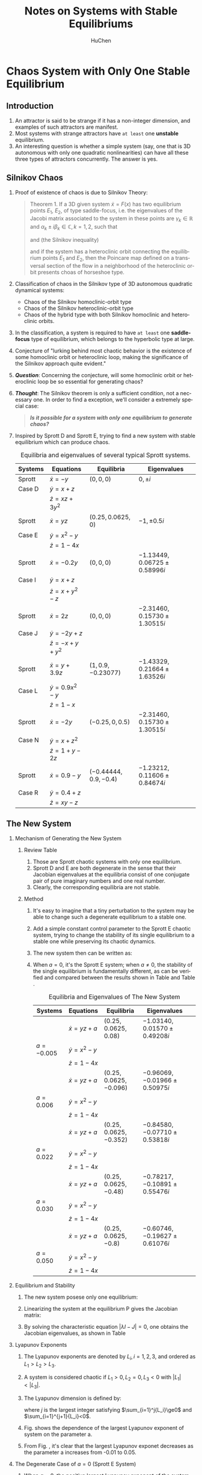#+TITLE: Notes on Systems with Stable Equilibriums 
#+AUTHOR:   HuChen 
#+EMAIL:    curioubull@163.com 
#+LANGUAGE:  en
#+INFOJS_OPT: view:showall toc:t ltoc:t mouse:underline path:http://orgmode.org/org-info.js
#+LINK_HOME: http://home.fnal.gov/~neilsen
#+LINK_UP: http://home.fnal.gov/~neilsen/notebook
#+HTML_HEAD: <link rel="stylesheet" type="text/css" href="../css/notebook.css" />
#+LaTeX_HEADER: \pdfmapfile{/home/neilsen/texmf/fonts/map/dvips/libertine/libertine.map}
#+LaTeX_HEADER: \usepackage[ttscale=.875]{libertine}
#+LaTeX_HEADER: \usepackage{sectsty}
#+LaTeX_HEADER: \sectionfont{\normalfont\scshape}
#+LaTeX_HEADER: \subsectionfont{\normalfont\itshape}
#+EXPORT_SELECT_TAGS: export
#+EXPORT_EXCLUDE_TAGS: noexport
#+OPTIONS: H:2 num:nil toc:nil \n:nil @:t ::t |:t ^:{} _:{} *:t TeX:t LaTeX:t
#+STARTUP: showall

* Chaos System with Only One Stable Equilibrium
** Introduction
    1. An attractor is said to be strange if it has a non-integer dimension, and examples of such attractors are manifest.
    2. Most systems with strange attractors have =at least= one *unstable* equilibrium.
    3. An interesting question is whether a simple system (say, one that is 3D autonomous with only one quadratic nonlinearities)
       can have all these three types of attractors concurrently. The answer is yes.
** Silnikov Chaos
   1. Proof of existence of chaos is due to Silnikov Theory:
      #+BEGIN_QUOTE
      Theorem 1. If a 3D given system $\dot{x} = F(x)$ has two equilibrium points $E_1$, $E_2$, of type saddle-focus, i.e. the
      eigenvalues of the Jacobi matrix associated to the system in these points are $\gamma_k\in\mathbb{R}$ and $\alpha_k\pm{}i\beta_k\in\mathbb{C},k=1,2$,
      such that
      \begin{equation}
      \alpha_1\alpha_2 > 0~or~\gamma_1\gamma_2 > 0
      \end{equation}
      and (the Silnikov inequality)
      \begin{equation}
      |\gamma_k| > |\alpha_k|, k = 1,2
      \end{equation}
      and if the system has a heteroclinic orbit connecting the equilibrium points $E_1$ and $E_2$, then the Poincare map defined on a transversal
      section of the flow in a neighborhood of the heteroclinic orbit presents choas of horseshoe type.
      #+END_QUOTE
   2. Classification of chaos in the Silnikov type of 3D autonomous quadratic dynamical systems:
      + Chaos of the Silnikov homoclinic-orbit type
      + Chaos of the Silnikov heteroclinic-orbit type
      + Chaos of the hybrid type with both Silnikov homoclinic and heteroclinic orbits.
   3. In the classification, a system is required to have =at least= one *saddle-focus* type of equilibrium, which belongs to the hyperbolic type
      at large.
   4. Conjecture of "lurking behind most chaotic behavior is the existence of some homoclinic orbit or heteroclinic loop, making the significance
      of the Silnikov approach quite evident."
   5. */Question/*: Concerning the conjecture, will some homoclinic orbit or heteroclinic loop be so essential for generating chaos?
   6. */Thought/*: The Silnikov theorem is only a sufficient condition, not a necessary one. In order to find a exception, we'll consider a extremely
      special case:
      #+BEGIN_QUOTE
      */Is it possible for a system with only one equilibrium to generate chaos?/*
      #+END_QUOTE
   7. Inspired by Sprott D and Sprott E, trying to find a new system with stable equilibrium which can produce chaos.
      
      #+CAPTION: Equilibria and eigenvalues of several typical Sprott systems.
      | Systems | Equations         | Equilibria              | Eigenvalues                     |
      |---------+-------------------+-------------------------+---------------------------------|
      |---------+-------------------+-------------------------+---------------------------------|
      | Sprott  | $\dot x=-y$       | $(0,0,0)$               | $0, \pm i$                      |
      | Case D  | $\dot y=x+z$      |                         |                                 |
      |         | $\dot z=xz+3y^2$  |                         |                                 |
      |---------+-------------------+-------------------------+---------------------------------|
      | Sprott  | $\dot x=yz$       | $(0.25, 0.0625, 0)$     | $-1, \pm 0.5i$                  |
      | Case E  | $\dot y=x^2-y$    |                         |                                 |
      |         | $\dot z=1-4x$     |                         |                                 |
      |---------+-------------------+-------------------------+---------------------------------|
      | Sprott  | $\dot x=-0.2y$    | $(0, 0, 0)$             | $-1.13449, 0.06725\pm 0.58996i$ |
      | Case I  | $\dot y=x+z$      |                         |                                 |
      |         | $\dot z=x+y^2-z$  |                         |                                 |
      |---------+-------------------+-------------------------+---------------------------------|
      | Sprott  | $\dot x=2z$       | $(0, 0, 0)$             | $-2.31460, 0.15730\pm 1.30515i$ |
      | Case J  | $\dot y=-2y+z$    |                         |                                 |
      |         | $\dot z=-x+y+y^2$ |                         |                                 |
      |---------+-------------------+-------------------------+---------------------------------|
      | Sprott  | $\dot x=y+3.9z$   | $(1, 0.9, -0.23077)$    | $-1.43329,0.21664\pm 1.63526i$  |
      | Case L  | $\dot y=0.9x^2-y$ |                         |                                 |
      |         | $\dot z=1-x$      |                         |                                 |
      |---------+-------------------+-------------------------+---------------------------------|
      | Sprott  | $\dot x=-2y$      | $(-0.25, 0, 0.5)$       | $-2.31460, 0.15730\pm 1.30515i$ |
      | Case N  | $\dot y=x+z^2$    |                         |                                 |
      |         | $\dot z=1+y-2z$   |                         |                                 |
      |---------+-------------------+-------------------------+---------------------------------|
      | Sprott  | $\dot x=0.9-y$    | $(-0.44444, 0.9, -0.4)$ | $-1.23212,0.11606\pm 0.84674i$  |
      | Case R  | $\dot y=0.4+z$    |                         |                                 |
      |         | $\dot z=xy-z$     |                         |                                 |
      |---------+-------------------+-------------------------+---------------------------------|
      |---------+-------------------+-------------------------+---------------------------------|

** The New System 
*** Mechanism of Generating the New System
**** Review Table \ref{tab:orgtable1} 
     1. Those are Sprott chaotic systems with only one equilibrium.
     2. Sprott D and E are both degenerate in the sense that their Jacobian eigenvalues at the equilibria
        consist of one conjugate pair of pure imaginary numbers and one real number.
     3. Clearly, the corresponding equilibria are not stable.
**** Method
     1. It's easy to imagine that a tiny perturbation to the system may be able to change such a degenerate 
        equilibrium to a stable one.
     2. Add a simple constant control parameter to the Sprott E chaotic system, trying to change the stability
        of its single equilibrium to a stable one while preserving its chaotic dynamics.
     3. The new system then can be written as:
     
          \begin{equation}
            \left\{
              \begin{aligned}
                \dot{x} & = & yz + a \\
                \dot{y} & = & x^2-y \\
                \dot{z} & = & 1-4x 
              \end{aligned}
            \right.
          \end{equation}
     5. When $a=0$, it's the Sprott E system; when $a\neq{}0$, the stability of the single equilibrium
        is fundamentally different, as can be verified and compared between the results shown in Table
        \ref{tab:orgtable1} and Table \ref{tab:orgtable2}.
        
        #+CAPTION: Equilibria and Eigenvalues of The New System
        | Systems    | Equations      | Equilibria               | Eigenvalues                      |   |
        |------------+----------------+--------------------------+----------------------------------+---|
        |------------+----------------+--------------------------+----------------------------------+---|
        |            | $\dot x=yz+a$  | $(0.25, 0.0625, 0.08)$   | $-1.03140, 0.01570\pm 0.49208i$  |   |
        | $a=-0.005$ | $\dot y=x^2-y$ |                          |                                  |   |
        |            | $\dot z=1-4x$  |                          |                                  |   |
        |------------+----------------+--------------------------+----------------------------------+---|
        |            | $\dot x=yz+a$  | $(0.25, 0.0625, -0.096)$ | $-0.96069, -0.01966\pm 0.50975i$ |   |
        | $a=0.006$  | $\dot y=x^2-y$ |                          |                                  |   |
        |            | $\dot z=1-4x$  |                          |                                  |   |
        |------------+----------------+--------------------------+----------------------------------+---|
        |            | $\dot x=yz+a$  | $(0.25, 0.0625, -0.352)$ | $-0.84580, -0.07710\pm 0.53818i$ |   |
        | $a=0.022$  | $\dot y=x^2-y$ |                          |                                  |   |
        |            | $\dot z=1-4x$  |                          |                                  |   |
        |------------+----------------+--------------------------+----------------------------------+---|
        |            | $\dot x=yz+a$  | $(0.25, 0.0625, -0.48)$  | $-0.78217, -0.10891\pm 0.55476i$ |   |
        | $a=0.030$  | $\dot y=x^2-y$ |                          |                                  |   |
        |            | $\dot z=1-4x$  |                          |                                  |   |
        |------------+----------------+--------------------------+----------------------------------+---|
        |            | $\dot x=yz+a$  | $(0.25, 0.0625, -0.8)$   | $-0.60746, -0.19627\pm 0.61076i$ |   |
        | $a=0.050$  | $\dot y=x^2-y$ |                          |                                  |   |
        |            | $\dot z=1-4x$  |                          |                                  |   |
        |------------+----------------+--------------------------+----------------------------------+---|
        |------------+----------------+--------------------------+----------------------------------+---|
*** Equilibrium and Stability
    1. The new system \ref{eq:orglatexenvironment1} posese only one equilibrium:

         \begin{equation}
           P(x_E,y_E,z_E) = \left( \frac{1}{4},\frac{1}{16},-16a \right)
         \end{equation}

    2. Linearizing the system at the equilibrium P gives the Jacobian matrix:

         \begin{equation}
         J=\left[
         \begin {array}{ccc} 0&z&y\\ \noalign{\medskip}2\,x&-1&0
         \\ \noalign{\medskip}-4&0&0\end {array} \right] = \left[
         \begin {array}{ccc} 0&-16\,a&\frac{1}{16}\\
         \noalign{\medskip}\frac{1}{2}&-1&0
         \\ \noalign{\medskip}-4&0&0\end {array}
          \right].
         \end{equation}

    3. By solving the characteristic equation $|\lambda{}I - J|=0$, one obtains the Jacobian eigenvalues,
       as shown in Table \ref{orgtable2}
*** Lyapunov Exponents
    1. The Lyapunov exponents are denoted by $L_i, i = 1,2,3$, and ordered as $L_1 > L_2 > L_3$.
    2. A system is considered chaotic if $L_1 > 0, L_2 = 0, L_3 < 0$ with $|L_1| < |L_3|$.
    3. The Lyapunov dimension is defined by:

         \begin{equation*}
           D_L=j+\frac{1}{|L_{j+1}|}\sum_{i=1}^j{L_i},
         \end{equation*}
    
       where $j$ is the largest integer satisfying
       $\sum_{i=1}^j{L_i}\ge0$ and $\sum_{i=1}^{j+1}{L_i}<0$.
    4. Fig. \ref{fig:orgparagraph1} shows the dependence of the largest Lyapunov exponent of system 
       \ref{eq:orglatexenvironment1} on the parameter a.
    5. From Fig. \ref{fig:orgparagraph1}, it's clear that the largest Lyapunov exponet decreases as the parameter
       a increases from -0.01 to 0.05.
       
       #+CAPTION: The largest Lyapunov exponent versus parameter a
       #+LABEL:
       #+ATTR_LATEX: width=5cm,angle=0
       [[file:chaos/newsys_lya.jpg]]
*** The Degenerate Case of $a=0$ (Sprott E System)
    1. When $a=0$, the positive largest Lyapunov exponent of the system indicates the existence of chaos.
    2. Fig. \ref{fig:orgparagraph2} (top part) shows apparently continuous chaotic waveform of $y(t)$ in the time domain; 
       while in the frequency domain, Fig. \ref{fig:orgparagraph2} (bottom part) shows an apparently continuous broadband
       spectrum $|y(t)|$.

       #+CAPTION: Top: An apparently chaotic waveform of $y(t)(a=0)$. Bottom: An apparently continuous broadband frequency spectrum $|y(t)|$
       #+LABEL:
       #+ATTR_LATEX: width=5cm,angle=0
       file:chaos/newsys_PP_000.jpg
    4. These all prove that the Sprott E system, or the new system \ref{eq:orglatexenvironment1} with $a=0$, is indeed chaotic.
    
       #+CAPTION: The new system: chaotic attractor with $a=0$, including 3D views on the $x-y$ plane, $x-z$ plane and $y-z$ plane.
       #+ATTR_LATEX: width=5cm,angle=0
       [[file:chaos/newsys_3D_000.jpg]]
*** The Case of $a = 0.006$: A New Type of Chaos
    1. When $a > 0$, the stability of the equilibrium is fundamentally different from that of the 
       new Sprott E system.
    2. The Silnikov homoclinic criterion is therefore inapplicable to this case.
    3. Take $a=0.006$ as an example, numerical calculation of the Lyapunov exponets give 
       $L_1 = 0.0489, L_2 = 0, L_3=-1.0485$, indicating the existence of chaos.

       #+CAPTION: The new system: chaotic attractor with $a=0.006$, including 3D views on the $x-y$ plane, $x-z$ plane and $y-z$ plane.
       #+ATTR_LATEX: width=5cm,angle=0
       file:chaos/newsys_3D_001.jpg
    
    4. In the time domain, Fig. \ref{fig:orgparagraph3} (top part) shows an apparently chaotic waveform $y(t)$; while in the frequency domain,
       Fig. \ref{fig:orgparagraph3} (bottom part) shows apparently continuous broadband spectrum $|y(t)|$. These all prove that the
       new system \ref{eq:orglatexenvironment1} with $a=0.006$ is indeed chaotic.
    
       #+CAPTION: Top: An apparently chaotic waveform of $y(t)(a=0.006)$. Bottom: An apparently continuous broadband frequency spectrum $|y(t)|$
       #+ATTR_LATEX: width=5cm,angle=0
       [[file:chaos/newsys_PP_001.jpg]]
    
